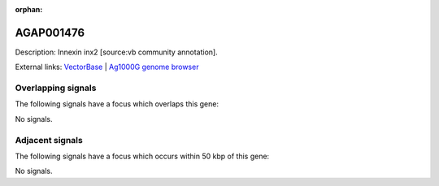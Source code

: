 :orphan:

AGAP001476
=============





Description: Innexin inx2 [source:vb community annotation].

External links:
`VectorBase <https://www.vectorbase.org/Anopheles_gambiae/Gene/Summary?g=AGAP001476>`_ |
`Ag1000G genome browser <https://www.malariagen.net/apps/ag1000g/phase1-AR3/index.html?genome_region=2R:5378777-5383987#genomebrowser>`_

Overlapping signals
-------------------

The following signals have a focus which overlaps this gene:



No signals.



Adjacent signals
----------------

The following signals have a focus which occurs within 50 kbp of this gene:



No signals.


